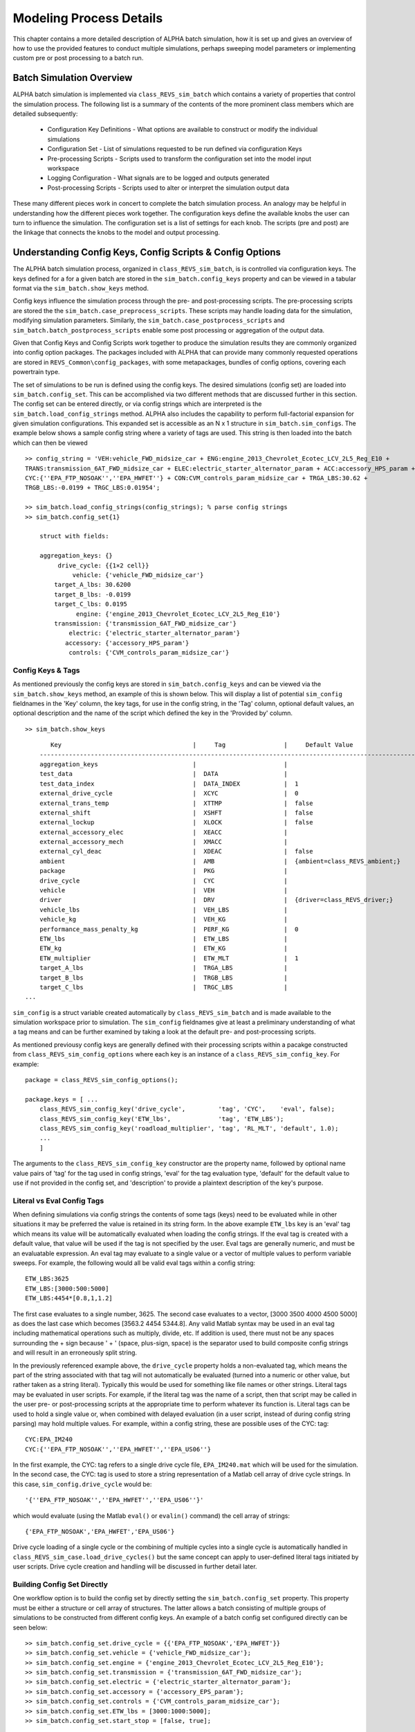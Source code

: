 .. _simulation_process:

Modeling Process Details
========================

This chapter contains a more detailed description of ALPHA batch simulation, how it is set up and gives an overview of how to use the provided features to conduct multiple simulations, perhaps sweeping model parameters or implementing custom pre or post processing to a batch run.

Batch Simulation Overview
^^^^^^^^^^^^^^^^^^^^^^^^^
ALPHA batch simulation is implemented via ``class_REVS_sim_batch`` which contains a variety of properties that control the simulation process. The following list is a summary of the contents of the more prominent class members which are detailed subsequently:
  
    * Configuration Key Definitions - What options are available to construct or modify the individual simulations

    * Configuration Set - List of simulations requested to be run defined via configuration Keys

    * Pre-processing Scripts - Scripts used to transform the configuration set into the model input workspace

    * Logging Configuration - What signals are to be logged and outputs generated

    * Post-processing Scripts - Scripts used to alter or interpret the simulation output data

These many different pieces work in concert to complete the batch simulation process. An analogy may be helpful in understanding how the different pieces work together. The configuration keys define the available knobs the user can turn to influence the simulation. The configuration set is a list of settings for each knob. The scripts (pre and post) are the linkage that connects the knobs to the model and output processing. 

Understanding Config Keys, Config Scripts & Config Options
^^^^^^^^^^^^^^^^^^^^^^^^^^^^^^^^^^^^^^^^^^^^^^^^^^^^^^^^^^

The ALPHA batch simulation process, organized in ``class_REVS_sim_batch``, is is controlled via configuration keys. The keys defined for a for a given batch are stored in the ``sim_batch.config_keys`` property and can be viewed in a tabular format via the ``sim_batch.show_keys`` method. 

Config keys influence the simulation process through the pre- and post-processing scripts. The pre-processing scripts are stored the the ``sim_batch.case_preprocess_scripts``. These scripts may handle loading data for the simulation, modifying simulation parameters. Similarly, the ``sim_batch.case_postprocess_scripts`` and ``sim_batch.batch_postprocess_scripts`` enable some post processing or aggregation of the output data.

Given that Config Keys and Config Scripts work together to produce the simulation results they are commonly organized into config option packages. The packages included with ALPHA that can provide many commonly requested operations are stored in ``REVS_Common\config_packages``, with some metapackages, bundles of config options, covering each powertrain type.

The set of simulations to be run is defined using the config keys. The desired simulations (config set) are loaded into ``sim_batch.config_set``. This can be accomplished via two different methods that are discussed further in this section. The config set can be entered directly, or via config strings which are interpreted is the ``sim_batch.load_config_strings`` method. ALPHA also includes the capability to perform full-factorial expansion for given simulation configurations. This expanded set is accessible as an N x 1 structure in ``sim_batch.sim_configs``.  The example below shows a sample config string where a variety of tags are used. This string is then loaded into the batch which can then be viewed

::

    >> config_string = 'VEH:vehicle_FWD_midsize_car + ENG:engine_2013_Chevrolet_Ecotec_LCV_2L5_Reg_E10 + 
    TRANS:transmission_6AT_FWD_midsize_car + ELEC:electric_starter_alternator_param + ACC:accessory_HPS_param + 
    CYC:{''EPA_FTP_NOSOAK'',''EPA_HWFET''} + CON:CVM_controls_param_midsize_car + TRGA_LBS:30.62 + 
    TRGB_LBS:-0.0199 + TRGC_LBS:0.01954';

    >> sim_batch.load_config_strings(config_strings); % parse config strings
    >> sim_batch.config_set{1}

        struct with fields:

        aggregation_keys: {}
             drive_cycle: {{1×2 cell}}
                 vehicle: {'vehicle_FWD_midsize_car'}
            target_A_lbs: 30.6200
            target_B_lbs: -0.0199
            target_C_lbs: 0.0195
                  engine: {'engine_2013_Chevrolet_Ecotec_LCV_2L5_Reg_E10'}
            transmission: {'transmission_6AT_FWD_midsize_car'}
                electric: {'electric_starter_alternator_param'}
               accessory: {'accessory_HPS_param'}
                controls: {'CVM_controls_param_midsize_car'}


Config Keys & Tags
------------------
As mentioned previously the config keys are stored in ``sim_batch.config_keys`` and can be viewed via the ``sim_batch.show_keys`` method, an example of this is shown below. This will display a list of potential ``sim_config`` fieldnames in the 'Key' column, the key tags, for use in the config string, in the 'Tag' column, optional default values, an optional description and the name of the script which defined the key in the 'Provided by' column.

::

    >> sim_batch.show_keys

::

	   Key                                    |     Tag                |     Default Value                  |     Provided by                |     Description
	-------------------------------------------------------------------------------------------------------------------------------------------------------
	aggregation_keys                          |                        |                                    |  class_REVS_sim_batch          |
	test_data                                 |  DATA                  |                                    |  REVS_config_external_data     |
	test_data_index                           |  DATA_INDEX            |  1                                 |  REVS_config_external_data     |
	external_drive_cycle                      |  XCYC                  |  0                                 |  REVS_config_external_data     |
	external_trans_temp                       |  XTTMP                 |  false                             |  REVS_config_external_data     |
	external_shift                            |  XSHFT                 |  false                             |  REVS_config_external_data     |
	external_lockup                           |  XLOCK                 |  false                             |  REVS_config_external_data     |
	external_accessory_elec                   |  XEACC                 |                                    |  REVS_config_external_data     |
	external_accessory_mech                   |  XMACC                 |                                    |  REVS_config_external_data     |
	external_cyl_deac                         |  XDEAC                 |  false                             |  REVS_config_external_data     |
	ambient                                   |  AMB                   |  {ambient=class_REVS_ambient;}     |  REVS_config_ambient           |
	package                                   |  PKG                   |                                    |  REVS_config_vehicle           |
	drive_cycle                               |  CYC                   |                                    |  REVS_config_vehicle           |
	vehicle                                   |  VEH                   |                                    |  REVS_config_vehicle           |
	driver                                    |  DRV                   |  {driver=class_REVS_driver;}       |  REVS_config_vehicle           |
	vehicle_lbs                               |  VEH_LBS               |                                    |  REVS_config_vehicle           |
	vehicle_kg                                |  VEH_KG                |                                    |  REVS_config_vehicle           |
	performance_mass_penalty_kg               |  PERF_KG               |  0                                 |  REVS_config_vehicle           |
	ETW_lbs                                   |  ETW_LBS               |                                    |  REVS_config_vehicle           |
	ETW_kg                                    |  ETW_KG                |                                    |  REVS_config_vehicle           |
	ETW_multiplier                            |  ETW_MLT               |  1                                 |  REVS_config_vehicle           |
	target_A_lbs                              |  TRGA_LBS              |                                    |  REVS_config_vehicle           |
	target_B_lbs                              |  TRGB_LBS              |                                    |  REVS_config_vehicle           |
	target_C_lbs                              |  TRGC_LBS              |                                    |  REVS_config_vehicle           |
    ...

``sim_config`` is a struct variable created automatically by ``class_REVS_sim_batch`` and is made available to the simulation workspace prior to simulation. The ``sim_config`` fieldnames give at least a preliminary understanding of what a tag means and can be further examined by taking a look at the default pre- and post-processing scripts.

As mentioned previousy config keys are generally defined with their processing scripts within a pacakge constructed from ``class_REVS_sim_config_options`` where each key is an instance of a ``class_REVS_sim_config_key``.  For example:

::

    package = class_REVS_sim_config_options();

    package.keys = [ ...
        class_REVS_sim_config_key('drive_cycle',         'tag', 'CYC',    'eval', false);
        class_REVS_sim_config_key('ETW_lbs',             'tag', 'ETW_LBS');
        class_REVS_sim_config_key('roadload_multiplier', 'tag', 'RL_MLT', 'default', 1.0);
        ...
        ]

The arguments to the ``class_REVS_sim_config_key`` constructor are the property name, followed by optional name value pairs of 'tag' for the tag used in config strings, 'eval' for the tag evaluation type,  'default' for the default value to use if not provided in the config set, and 'description' to provide a plaintext description of the key's purpose.

Literal vs Eval Config Tags
---------------------------
When defining simulations via config strings the contents of some tags (keys) need to be evaluated while in other situations it may be preferred the value is retained in its string form. In the above example ``ETW_lbs`` key is an 'eval' tag which means its value will be automatically evaluated when loading the config strings.  If the eval tag is created with a default value, that value will be used if the tag is not specified by the user.  Eval tags are generally numeric, and must be an evaluatable expression.  An eval tag may evaluate to a single value or a vector of multiple values to perform variable sweeps.  For example, the following would all be valid eval tags within a config string:

::

    ETW_LBS:3625
    ETW_LBS:[3000:500:5000]
    ETW_LBS:4454*[0.8,1,1.2]

The first case evaluates to a single number, 3625.  The second case evaluates to a vector, [3000 3500 4000 4500 5000] as does the last case which becomes [3563.2 4454 5344.8].  Any valid Matlab syntax may be used in an eval tag including mathematical operations such as multiply, divide, etc.  If addition is used, there must not be any spaces surrounding the + sign because ' + ' (space, plus-sign, space) is the separator used to build composite config strings and will result in an erroneously split string.

In the previously referenced example above, the ``drive_cycle`` property holds a non-evaluated tag, which means the part of the string associated with that tag will not automatically be evaluated (turned into a numeric or other value, but rather taken as a string literal).  Typically this would be used for something like file names or other strings.  Literal tags may be evaluated in user scripts.  For example, if the literal tag was the name of a script, then that script may be called in the user pre- or post-processing scripts at the appropriate time to perform whatever its function is.  Literal tags can be used to hold a single value or, when combined with delayed evaluation (in a user script, instead of during config string parsing) may hold multiple values.  For example, within a config string, these are possible uses of the CYC: tag:

::

    CYC:EPA_IM240
    CYC:{''EPA_FTP_NOSOAK'',''EPA_HWFET'',''EPA_US06''}

In the first example, the CYC: tag refers to a single drive cycle file, ``EPA_IM240.mat`` which will be used for the simulation.  In the second case, the CYC: tag is used to store a string representation of a Matlab cell array of drive cycle strings.  In this case, ``sim_config.drive_cycle`` would be:

::

    '{''EPA_FTP_NOSOAK'',''EPA_HWFET'',''EPA_US06''}'

which would evaluate (using the Matlab ``eval()`` or ``evalin()`` command) the cell array of strings:

::

    {'EPA_FTP_NOSOAK','EPA_HWFET','EPA_US06'}

Drive cycle loading of a single cycle or the combining of multiple cycles into a single cycle is automatically handled in ``class_REVS_sim_case.load_drive_cycles()`` but the same concept can apply to user-defined literal tags initiated by user scripts.  Drive cycle creation and handling will be discussed in further detail later.

Building Config Set Directly
----------------------------
One workflow option is to build the config set by directly setting the ``sim_batch.config_set`` property. This property must be either a structure or cell array of structures. The latter allows a batch consisting of multiple groups of simulations to be constructed from different config keys. An example of a batch config set configured directly can be seen below:

::

    >> sim_batch.config_set.drive_cycle = {{'EPA_FTP_NOSOAK','EPA_HWFET'}}
    >> sim_batch.config_set.vehicle = {'vehicle_FWD_midsize_car'};
    >> sim_batch.config_set.engine = {'engine_2013_Chevrolet_Ecotec_LCV_2L5_Reg_E10'};
    >> sim_batch.config_set.transmission = {'transmission_6AT_FWD_midsize_car'};
    >> sim_batch.config_set.electric = {'electric_starter_alternator_param'};
    >> sim_batch.config_set.accessory = {'accessory_EPS_param'};
    >> sim_batch.config_set.controls = {'CVM_controls_param_midsize_car'};
    >> sim_batch.config_set.ETW_lbs = [3000:1000:5000];
    >> sim_batch.config_set.start_stop = [false, true];


In this example many of the config keys are set directly. Notice that the various string based keys are stored as cell arrays of strings. The reason for this will be discussed in the next section. It should also be noted that not all config keys need to be specified, and those not specified will use the default value established when that config key was defined. 

Config Set Expansion
--------------------
Individual config set entries are expanded full factorial to create multiple sim configs which become the cases in ``sim_batch.sim_case`` when the batch is executed. In the example above this single config set will yield 6 simulations, three different ETW values multiplied by two options for start stop. Note that while drive cycle may appear to contain multiple entries it is contained within an outer cell array and thus is a single entry. The expanded config set is accessible via ``sim_batch.sim_configs`` and each index represents a planned simulation. As shown below the the sim configs contain entries for all defined config keys, not just those specified in the config set.

::

    >> sim_batch.sim_configs

    ans = 

    6×1 struct array with fields:

        test_data
        test_data_index
        external_drive_cycle
        external_trans_temp
        external_shift
        external_lockup
        external_accessory_elec
        external_accessory_mech
        external_cyl_deac
        ambient
        package
        drive_cycle
        vehicle
        driver
        vehicle_lbs
        vehicle_kg
        performance_mass_penalty_kg
        ETW_lbs
        ETW_kg
        ETW_multiplier
        target_A_lbs
        target_B_lbs
        target_C_lbs
        dyno_set_A_lbs
        dyno_set_B_lbs
        dyno_set_C_lbs
        calc_ABC_adjustment
        target_A_N
        target_B_N
        target_C_N
        dyno_set_A_N
        dyno_set_B_N
        dyno_set_C_N
        adjust_A_lbs
        adjust_B_lbs
        adjust_C_lbs
        adjust_A_N
        adjust_B_N
        adjust_C_N
        roadload_multiplier
        NV_ratio
        FDR
        FDR_efficiency_norm
        powertrain_type
        vehicle_type
        vehicle_manufacturer
        vehicle_model
        vehicle_description
        tire_radius_mm
        engine
        fuel
        engine_vintage
        engine_modifiers
        engine_scale_pct
        engine_scale_kW
        engine_scale_hp
        engine_scale_Nm
        engine_scale_ftlbs
        engine_scale_L
        engine_scale_adjust_BSFC
        engine_scale_num_cylinders
        engine_deac_type
        engine_deac_num_cylinders
        engine_deac_scale_pct
        engine_deac_max_reduction_pct
        engine_deac_reduction_curve
        engine_deac_activation_delay_secs
        engine_DCP
        engine_CCP
        engine_GDI
        engine_transient_fuel_penalty
        engine_fuel_octane_compensation
        transmission
        transmission_vintage
        TC_K_factor
        TC_stall_rpm
        TC_torque_ratio
        TC_lockup_efficiency_pct
        transmission_autoscale
        electric
        propulsion_battery
        accessory_battery
        propulsion_battery_initial_soc_norm
        propulsion_battery_reference_soc_norm
        accessory_battery_initial_soc_norm
        propulsion_battery_cells_in_series
        propulsion_battery_cells_in_parallel
        propulsion_battery_cell_capacity_Ah
        MG1
        MG2
        P0_MG
        P2_MG
        MOT
        MG1_max_power_kW
        MG2_max_power_kW
        P0MG_max_power_kW
        P2MG_max_power_kW
        MOT_max_power_kW
        MG1_max_torque_Nm
        MG2_max_torque_Nm
        P0MG_max_torque_Nm
        P2MG_max_torque_Nm
        MOT_max_torque_Nm
        accessory
        controls
        start_stop
        base_hash
        aggregation_hash
        simulation_hash

A deeper look into the ``sim_batch.sim_configs`` structure array shows how some of the keys supplied vary across the cases providing full factorial coverage.

::

    >> [sim_batch.sim_configs.vehicle]

    ans =

        'vehicle_FWD_midsize_carvehicle_FWD_midsize_carvehicle_FWD_midsize_carvehicle_FWD_midsize_carvehicle_FWD_midsize_carvehicle_FWD_midsize_car'

    >> {sim_batch.sim_configs.vehicle}

    ans =

    1×6 cell array

        {'vehicle_FWD_midsize_car'}    {'vehicle_FWD_midsize_car'}    {'vehicle_FWD_midsize_car'}    {'vehicle_FWD_midsize_car'}    {'vehicle_FWD_midsize_car'}    {'vehicle_FWD_midsize_car'}

    >> {sim_batch.sim_configs.ETW_lbs}

    ans =

    1×6 cell array

        {[3000]}    {[4000]}    {[5000]}    {[3000]}    {[4000]}    {[5000]}

    >> {sim_batch.sim_configs.start_stop}

    ans =

    1×6 cell array

        {[0]}    {[0]}    {[0]}    {[1]}    {[1]}    {[1]}


One note regarding config set expansion is that only the horizontal dimension of a matrix or cell array is considered. Thus a column vector would not be expanded and the entire vector would be passed to each configuration. Similarly, if a 4 x 5 matrix was passed into a config set it would yield 5 different cases each passed a 4 x 1 vector.

Config Set Aggregation
----------------------
When conducting a large number of simulations it may be desirable to examine or aggregate the results over different subsets of the full collection of sim configs.  In the above example it can be noted that there are three hashes computed in relation to the sim configs. ``base_hash`` corresponds to the original (unexpanded) config set entry that created the resulting sim config. ``simulation_hash`` corresponds to the specific sim config or sim_case to be run. ``aggregation_hash`` is supplied to allow the user to specify groups by which they may want to aggregate the results. The ``sim_batch.config_set`` object by default includes a special member ``aggregation_keys`` where the string for each key the user wants to aggregate over can be included. Each unique set of values for the keys not specified in ``aggregation_keys`` will end up with the same ``aggregation_hash``, which can then be used to the batch post processing the generate the desired outputs.

Building Config Set via Config Strings
--------------------------------------
Config strings offer the ability to construct a simulation or set of simulations via a one line string. As seen above it can be tedious to set a large number of config keys individually. A config string is constructed via tag-value pairs separated by : and joined by the + symbol.  Within each element spaces cannot be used.  The config string representation of the above config set would look like:

::

    >> config_string = 'VEH:vehicle_FWD_midsize_car + ENG:engine_2013_Chevrolet_Ecotec_LCV_2L5_Reg_E10 + 
    TRANS:transmission_6AT_FWD_midsize_car + ELEC:electric_starter_alternator_param + ACC:accessory_EPS_param + 
    CYC:{''EPA_FTP_NOSOAK'',''EPA_HWFET''} + CON:CVM_controls_param_midsize_car + ETW_LBS:[3000:1000:5000] + SS:[0,1];
    
As mentioned previously the ``sim_batch.load_config_strings`` method is used to load these strings and would set the ``sim_batch.config_set`` matching the prior example and would also result in matching ``sim_bat.sim_configs`` output.  

If multiple config strings are desired they can be provided as a cell array. This would be analogous to config set being a cell array as well.

The aggregation of sim configs / sim cases is implemented in config strings via the \|\| operator. All tags are expanded, but only those to the left of the \|\| are used to generate the aggregation hash meaning all combinations to the right of the \|\| can used to compute each aggregate result. Again, it is good to note that how this aggregation is handled depends on the batch postprocessing and by default no processing is conducted. As shown below this example generates the same six simulation cases, but only two aggregation cases are generated. In this exammple one would correspond to ``SS:0`` and the other to ``SS:1``.

    >> config_string = 'VEH:vehicle_FWD_midsize_car + ENG:engine_2013_Chevrolet_Ecotec_LCV_2L5_Reg_E10 + 
    TRANS:transmission_6AT_FWD_midsize_car + ELEC:electric_starter_alternator_param + ACC:accessory_EPS_param + 
    CYC:{''EPA_FTP_NOSOAK'',''EPA_HWFET''} + CON:CVM_controls_param_midsize_car + SS:[0,1] || ETW_LBS:[3000:1000:5000]';

    >> sim_batch.load_config_strings(config_string);

    >> {sim_batch.sim_configs.aggregation_hash}'

    ans =

    6×1 cell array

        {'dfd9bb5cce637383ef2e7d668d2fd9649f0acf72'}
        {'dfd9bb5cce637383ef2e7d668d2fd9649f0acf72'}
        {'dfd9bb5cce637383ef2e7d668d2fd9649f0acf72'}
        {'97b691b8a096dffec2b5ac6fc85d436ab5142ef2'}
        {'97b691b8a096dffec2b5ac6fc85d436ab5142ef2'}
        {'97b691b8a096dffec2b5ac6fc85d436ab5142ef2'}

Creating New Config Keys or Config Options
------------------------------------------

The many config option packages included with ALPHA (stored in ``REVS_Common\config_packages``) define quite a few useful keys and tags that should cover many modeling applications but new ones are easy to add. There are two different approaches for adding new keys and associated processing functions. One approach is to create a new config option package, this is discussed further in :ref:`constructing_config_options`. The remainder of this section shows how to add custom keys and associated processing for a single batch. A demo that uses this feature can be found in ``run_ALPHA_demo.m``.

The first step is adding the key to the batch.  This is done using the ``sim_batch.add_key`` method. Similar to the the ``class_REVS_sim_config_key`` constructor the first argument is a string containing the key name. The other options listed below can be used can configure how the key is processed:

============       =======================================
Parameter          Usage
============       =======================================
tag                Tag for use with config strings
eval               Evaluate tag value used in config strings
default            Default value to use if none provided
description        Description to display in show keys
============       =======================================




.. _constructing_config_options:

Constructing Config Options
---------------------------





Adding a new tag is as simple as adding a new property to ``class_REVS_sim_config``:

::

    new_config  = class_REVS_config_element('NEWTAG:', 'eval', 42);

which would show up as the following when calling ``class_REVS_sim_config.show_tags``:

::

    'NEWTAG:42  -> sim_config.new_config'

The default value (if provided) is shown next to the tag, in this case the default value for ``sim_config.new_config`` is 42.  The variable ``sim_config.new_config`` would now be available for use in user pre- and post- processing scripts.

How to Use ``sim_config`` Values
--------------------------------

The value of a ``sim_config`` property is accessed through the value property.  In addition, the ``has_value()`` method can be used to check if a value has been set by the user before being used in a script.  For example, from ``REVS_preprocess_sim_case``:

::

    if sim_config.adjust_A_lbs.has_value
        vehicle.coastdown_adjust_A_lbf = sim_config.adjust_A_lbs.value;
    end

A default value, if provided, is always available even if the user has not provided a value (i.e. ``has_value()`` returns false).

Output Summary File Keys
------------------------

The ``has_value()`` method is also used to cull unnecessary tags from the config string that appear in the output summary file Key column.  Culling empty or default value tags from the Key column makes the strings easier to read and understand but still specifies the correct simulation parameters.

Keys from the output file can be used directly in new config sets by cutting and pasting them into user batch file config sets.  In this way, an end-user of the simulation results can select runs to examine further or may even create new config strings to be run.  Because the output summary file is a .csv file, commas in the Key column are replaced with # symbols to prevent incorrect column breaks.  Even though the # symbol is not a valid Matlab operator, these strings can still be used directly in new config sets.  The batch process converts #'s to commas before parsing the strings.

.. _controlling_datalogging_and_auditing:

Controlling Datalogging and Auditing
^^^^^^^^^^^^^^^^^^^^^^^^^^^^^^^^^^^^

This section describes how to control the datalogging and auditing features of ALPHA. It may be helpful to understand the different data objects generated, which can be found in :ref:`workspace_outputs`.

Controlling Datalogging
-----------------------

Datalogging and auditing are controlled by the settings stored in the ``logging_config`` property of the ``class_REVS_sim_batch`` object.  ``logging_config`` is an object of class ``class_REVS_logging_config``.  The ``add_log`` method of ``class_REVS_sim_batch`` is used to add logging packages that define signals to log within the ALPHA model.  Many predefined log lists are contained in the ``REVS_Common\log_packages`` folder including metapackages that are intended to provide an easy bundle of packages. These packages will control what data is avaialble in the ``datalog``, ``result`` and ``model_data`` output variables.

The following are typical examples of creating a sim batch and setting up the datalogging:

::

    sim_batch = class_REVS_sim_batch();
    sim_batch.add_log(REVS_log_default);

``REVS_log_default`` logs only the bare minimum required to calculate fuel economy and GHG emissions, this runs the fastest

::

    sim_batch = class_REVS_sim_batch();
    sim_batch.add_log(REVS_log_all);

``REVS_log_all`` logs every available signal, this runs the slowest

Log packages can also be combined to tailor the output to a projects needs:

::

    sim_batch = class_REVS_sim_batch();
    sim_batch.add_log(REVS_log_default);
    sim_batch.logging_config.add_log(REVS_log_engine_all);
    sim_batch.logging_config.add_log(REVS_log_transmission);

Logs the minimum required signals and adds all the engine signals and many common transmission datalogs. 

.. _constructing_log_packages:

Constructing Log Packages
-------------------------
Log packages are built as functions that return a ``class_REVS_log_package`` object or an array of objects. The package functions generally consist of three parts. The first is the list of signals to log stored into the ``log_list`` property. These are the signals specified in the logging blocks of the model, and wildcards can be used to select multiple items. Note that as mentioned in :ref:`workspace_outputs` additional signals may be available if they can be calculated from the logged output. Next, stored in the ``package_list`` property is the name of any contained packages. The list of packages is available for the post processing to determine is necessary signals are available to complete a given calculation. Generally, the name of the log package function is used. The final item, stored in the ``postprocess_list`` property is a list of scripts to run after simulation, which can be used to calculate or adjust and outputs.  Below the ``REVS_log_all`` package is shown which demonstrates selecting signals via wildcard, using mfilename for package naming and uses an array of postprocessing scripts. 

::

    function [log_package] = REVS_log_all()

    log_package = class_REVS_log_package;

    log_package.log_list = {
        'result.*'
        'datalog.*'
        };

    log_package.package_list = {mfilename};

    log_package.postprocess_list = {'REVS_postprocess_accessory_battery_log',
                                    'REVS_postprocess_alternator_log',
                                    'REVS_postprocess_DCDC_log',
                                    'REVS_postprocess_drive_motor_log',
                                    'REVS_postprocess_engine_basics_log',
                                    'REVS_postprocess_engine_idle_log',
                                    'REVS_postprocess_mech_accessories_log',
                                    'REVS_postprocess_propulsion_battery_log',
                                    'REVS_postprocess_transmission_log',
                                    'REVS_postprocess_vehicle_basics_log',
                                    'REVS_postprocess_vehicle_performance_log',
                                    };

    end

.. _auditing:

Auditing
--------

Auditing of the energy flows within the model is another feature of ALPHA that can be controlled by the audit flags of the ``logging_config`` propertry of ``class_REVS_sim_batch`` and their usage is shown below.

::

    sim_batch.logging_config.audit_total = true;

Audits the total energy flow for the entire drive cycle.

Or:

::

    sim_batch.logging_config.audit_phase = true;

Audits the total energy flow for the entire drive cycle and also audits each drive cycle phase individually.

By default both flags are set to false, only one flag or the other needs to be set.  To print the audit to the console, use the ``print`` method of the ``audit`` variable that is generated in the workspace:

::

    audit.print

This should return something like the following for a conventional vehicle:

::

       EPA_UDDS audit: -----------------

             ---- Energy Audit Report ----

    Gross Energy Provided            = 28874.34 kJ
        Fuel Energy                  = 28868.08 kJ     99.98%
        Stored Energy                =     6.26 kJ      0.02%
        Kinetic Energy               =     0.00 kJ      0.00%
        Potential Energy             =     0.00 kJ      0.00%

    Net Energy Provided              =  7641.47 kJ
        Engine Energy                =  7637.05 kJ   99.94%
             Engine Efficiency       =    26.46 %
        Stored Energy                =     4.41 kJ    0.06%
        Kinetic Energy               =     0.00 kJ    0.00%
        Potential Energy             =     0.00 kJ    0.00%

    Energy Consumed by ABC roadload  =  3007.20 kJ     39.35%
    Energy Consumed by Gradient      =     0.00 kJ      0.00%
    Energy Consumed by Accessories   =   823.48 kJ     10.78%
        Starter                      =     0.40 kJ      0.01%
        Alternator                   =   286.81 kJ      3.75%
        Battery Stored Charge        =     0.00 kJ      0.00%
        Engine Fan                   =     0.00 kJ      0.00%
             Electrical              =     0.00 kJ      0.00%
             Mechanical              =     0.00 kJ      0.00%
        Power Steering               =     0.00 kJ      0.00%
             Electrical              =     0.00 kJ      0.00%
             Mechanical              =     0.00 kJ      0.00%
        Air Conditioning             =     0.00 kJ      0.00%
             Electrical              =     0.00 kJ      0.00%
             Mechanical              =     0.00 kJ      0.00%
        Generic Loss                 =   536.27 kJ      7.02%
             Electrical              =   536.27 kJ      7.02%
             Mechanical              =     0.00 kJ      0.00%
        Total Electrical Accessories =   536.27 kJ      7.02%
        Total Mechanical Accessories =     0.00 kJ      0.00%
    Energy Consumed by Driveline     =  3811.03 kJ     49.87%
         Engine                      =     0.00 kJ      0.00%
         Launch Device               =   541.63 kJ      7.09%
         Gearbox                     =  1572.46 kJ     20.58%
             Pump Loss               =   874.74 kJ     11.45%
             Spin Loss               =   382.50 kJ      5.01%
             Gear Loss               =   256.71 kJ      3.36%
             Inertia Loss            =    58.51 kJ      0.77%
         Final Drive                 =     0.00 kJ      0.00%
         Friction Brakes             =  1669.65 kJ     21.85%
         Tire Slip                   =    27.30 kJ      0.36%
    System Kinetic Energy Gain       =     0.44 kJ      0.01%
                                        ------------
    Total Loss Energy                =  7642.15 kJ
    Simulation Error                 =    -0.68 kJ
    Energy Conservation              =  100.009 %

How to Save and Restore Simulation Workspaces
^^^^^^^^^^^^^^^^^^^^^^^^^^^^^^^^^^^^^^^^^^^^^

There are several methods available to save and restore simulation workspaces.  Generally, only one approach will be used at a time, but it is possible to combine approaches if desired.

.. _retain_workspaces_in_memory:

Retain Workspaces in Memory
---------------------------

The simplest approach, for a relatively small number of simulations, is to retain the workspace in memory.  Set the sim batch ``retain_output_workspace`` property to true.  For example:

::

    sim_batch.retain_output_workspace = true;

The workspace will be contained in the sim batch ``sim_case`` property which holds one or more ``class_REVS_sim_case`` objects.  To pull the workspace into the top-level workspace, use the sim case's ``extract_workspace()`` method:

::

    sim_batch.sim_case(1).extract_workspace;

The workspace is contained in the sim case workspace property but extracting the workspace to the top-level makes it easier to work with.

.. _saving_the_input_workspace:

Saving the Input Workspace
--------------------------

The simulation workspace may be saved prior to simulation by setting the sim batch ``save_input_workspace`` property to true:

::

    sim_batch.save_input_workspace = true;

This will create a timestamped ``.mat`` file in the sim batch output folder's ``sim_input`` directory.  The filename also includes the index of the sim case.  For example, the input workspace for the first simulation (``sim_1``) in a batch:

::

    output\sim_input\2019_02_11_16_46_37_sim_1_input_workspace.mat

The workspace is saved after all pre-processing scripts have been run so the workspace contains everything required to replicate the simulation at a later time.  This can be useful when running too many simulations to retain the workspaces in memory while also providing the ability to run individual cases later without having to set up a custom sim batch.  The workspace may be loaded by using the load command, or double-clicking the filename in the Matlab Current Folder file browser.

.. _saving_the_output_workspace:

Saving the Output Workspace
---------------------------

The simulation workspace may be saved after simulation by setting the sim batch ``save_output_workspace`` property to true:

::

    sim_batch.save_output_workspace = true;

This will create a timestamped ``.mat`` file in the sim batch output folder.  The filename also includes the index of the sim case.  For example, the output workspace for the first simulation (``sim_1``) in a batch:

::

    output\2019_02_11_16_52_39_sim_1_output_workspace.mat

The workspace is saved after all post-processing scripts have been run so the workspace contains everything required to replicate the simulation at a later time and also all of the datalogs, audits, etc.  The simulation may be run again or the outputs examined directly without the need for running the simulation.  Keep in mind that output workspaces will always be bigger than input workspaces and also take longer to save.  The workspace may be loaded by using the load command or double-clicking the filename in the Matlab Current Folder file browser. Also note that the resulting mat file will contain variables constructed from various REVS classes and will require ``REVS_common`` to be on the MATLAB path to operate property.

.. _post_simulation_data_analysis:

Post-Simulation Data Analysis
^^^^^^^^^^^^^^^^^^^^^^^^^^^^^

As mentioned, a ``model_data`` object is created in the output workspace and may contain various model outputs.  One of the easiest ways to take a look at simulation data is to run a Data Observation Report (DOR) on the model data.  There are DORs for conventional (CVM), hybrid (HVM) and electric vehicles (EVM).  To run the default conventional vehicle model DOR, use the ``REVS_DOR_CVM()`` function:

::

    REVS_DOR_CVM({}, model_data);

The first parameter (unused, in this case) allows the model outputs to be compared with one or more sets of test data in the form of ``class_test_data`` objects.  If there are multiple sets of test data, the first input would be a cell array of ``class_test_data`` objects.   The default DOR generates a number of plots representing some of the most commonly observed outputs such as vehicle speed, engine speed, transmission gear number, etc.  For example:

.. csv-table:: Sample Figures from ``REVS_DOR_CVM()``
    :file: tables/sample_figures.csv

The various DORs support several optional arguments, known as varargs in Matlab.  Optional arguments are passed in after the ``model_data`` and consist of strings and/or string-value pairs.  For example:

::

    REVS_DOR_CVM({}, model_data, 'name of some vararg', vararg_value_if_required);

The top-level DOR calls sub-DORs that are grouped by component, for example ``REVS_DOR_CVM()`` calls ``REVS_DOR_vehicle()``, ``REVS_DOR_engine()``, etc.  Each component DOR may have its own unique varargs in addition to supporting some common varargs.  Varargs passed to the top-level DOR are automatically passed to the component DORs.  Available varargs are listed in :numref:`(Table %s) <dortable>`.

.. _dortable:

.. csv-table:: List of Available DOR Varargs
    :file: tables/DOR.csv
    :widths: 42 35 30 50
    :header-rows: 1


Understanding Datalogging
^^^^^^^^^^^^^^^^^^^^^^^^^

This section will provide details on how to control and understand the datalogging process in ALPHA.

Logging Overview
----------------
Logging model internal signals is probably one of the most important things the model does, it is also one of the things that has the biggest impact on model run time.  Simulink seems to incur quite a bit of overhead related to logging data to the workspace.  As a result, ALPHA implements a flexible system to control how much or how little data is logged from the model.  In this way, the user can trade off run time speed and the logging of signals of interest.

The ``REVS_Common\log_packages`` folder contains functions to define pre-made 'packages' of signals for datalogging, and also scripts for post-processing the data if required.

``class_REVS_log_package`` defines the data structure used to define datalogs.  Each package has three properties:

* ``log_list`` - a list of ``datalog`` or ``result`` signals to enable.  Signal names can include ``*`` wildcards.  For example, ``result.engine.crankshaft*`` would log all result signals that start contain ``engine.crankshaft`` such as ``result.phase.engine.crankshaft_tot_kWh`` or ``result.phase.engine.crankshaft_pos_kJ``.  Result signals are a unique form of datalog that record final values for each phase of the drive cycle.  So for each phase of the drive cycle a ``result`` will contain a scalar value for each signal.  The result may be a sum or an average or other statistical data such as a minimum or maximum.  See the ``logging_lib`` for more details.

* ``package_list`` - a package may contain other packages, however in practice, each package lists itself in the ``package_list`` and the total package list is the unique set of all the individual packages.  So, each ``REVS_log_XXX.m`` will contain ``log_package.package_list = {mfilename};``.  Metapackages are formed by creating a list of packages, such as ``REVS_log_CVM_metapackage`` which creates the metapackage of conventional vehicle model (CVM) datalogs:

::

    function [log_package] = REVS_log_CVM_metapackage()

    log_package = [
                   REVS_log_vehicle_basics
                   REVS_log_engine_basics
                   REVS_log_transmission
                   REVS_log_alternator
                   REVS_log_accessory_battery
                   REVS_log_mech_accessories
                  ];

    end

* ``postprocess_list`` - contains a list of one or more post-processing scripts to run after the workspace has been populated with data.  For example, ``REVS_log_engine_basics`` lists ``REVS_postprocess_engine_basics_log`` to post-process data from raw simulation signals into the ``model_data`` structure for more universal use in post-processing scripts such as plotting simulation data versus real-world test data as in a ``DOR``.



Understanding Auditing
^^^^^^^^^^^^^^^^^^^^^^
Auditing is controlled through the ``sim_batch`` object ``audit_total`` and ``audit_phase`` boolean properties.

If ``audit_total`` is ``true`` then an audit for the drive cycle as a whole will be performed and the resulting summary will be sent the console or an output file.  This is the most commonly used approach for enabling an audit.

If ``audit_phase`` is ``true`` then an audit for each drive cycle phase **and** the total drive cycle will be produced.

Setting both ``audit_total`` and ``audit_phase`` to ``true`` results in the same output as setting ``audit_phase`` by itself.


